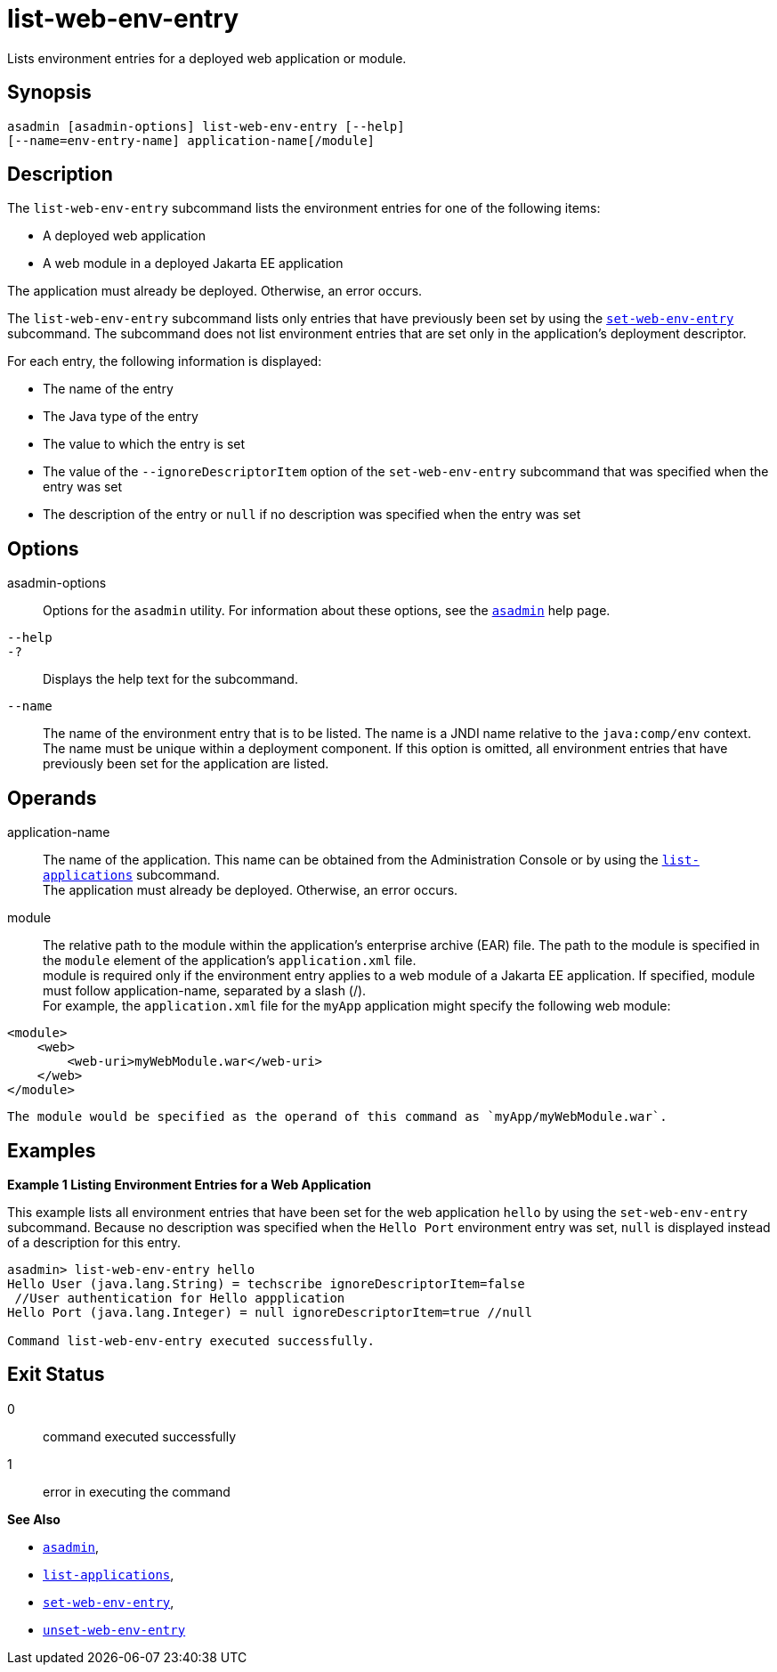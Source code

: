 [[list-web-env-entry]]
= list-web-env-entry

Lists environment entries for a deployed web application or module.

[[synopsis]]
== Synopsis

[source,shell]
----
asadmin [asadmin-options] list-web-env-entry [--help] 
[--name=env-entry-name] application-name[/module]
----

[[description]]
== Description

The `list-web-env-entry` subcommand lists the environment entries for one of the following items:

* A deployed web application
* A web module in a deployed Jakarta EE application

The application must already be deployed. Otherwise, an error occurs.

The `list-web-env-entry` subcommand lists only entries that have previously been set by using the xref:set-web-env-entry.adoc#set-web-env-entry[`set-web-env-entry`] subcommand. The subcommand does not list environment entries that are
set only in the application's deployment descriptor.

For each entry, the following information is displayed:

* The name of the entry
* The Java type of the entry
* The value to which the entry is set
* The value of the `--ignoreDescriptorItem` option of the `set-web-env-entry` subcommand that was specified when the entry was set
* The description of the entry or `null` if no description was specified when the entry was set

[[options]]
== Options

asadmin-options::
  Options for the `asadmin` utility. For information about these options, see the xref:asadmin.adoc#asadmin-1m[`asadmin`] help page.
`--help`::
`-?`::
  Displays the help text for the subcommand.
`--name`::
  The name of the environment entry that is to be listed. The name is a JNDI name relative to the `java:comp/env` context. The name must be
  unique within a deployment component. If this option is omitted, all environment entries that have previously been set for the application are listed.

[[operands]]
== Operands

application-name::
  The name of the application. This name can be obtained from the Administration Console or by using the
  xref:list-applications.adoc#list-applications[`list-applications`] subcommand. +
  The application must already be deployed. Otherwise, an error occurs.
module::
  The relative path to the module within the application's enterprise archive (EAR) file. The path to the module is specified in the
  `module` element of the application's `application.xml` file. +
  module is required only if the environment entry applies to a web module of a Jakarta EE application. If specified, module must follow
  application-name, separated by a slash (/). +
  For example, the `application.xml` file for the `myApp` application might specify the following web module: +
[source,xml]
----
<module>
    <web>
        <web-uri>myWebModule.war</web-uri>
    </web>
</module> 
----
  The module would be specified as the operand of this command as `myApp/myWebModule.war`.

[[examples]]
== Examples

*Example 1 Listing Environment Entries for a Web Application*

This example lists all environment entries that have been set for the web application `hello` by using the `set-web-env-entry` subcommand.
Because no description was specified when the `Hello Port` environment entry was set, `null` is displayed instead of a description for this entry.

[source,shell]
----
asadmin> list-web-env-entry hello
Hello User (java.lang.String) = techscribe ignoreDescriptorItem=false
 //User authentication for Hello appplication
Hello Port (java.lang.Integer) = null ignoreDescriptorItem=true //null

Command list-web-env-entry executed successfully.
----

[[exit-status]]
== Exit Status

0::
  command executed successfully
1::
  error in executing the command

*See Also*

* xref:asadmin.adoc#asadmin-1m[`asadmin`],
* xref:list-applications.adoc#list-applications[`list-applications`],
* xref:set-web-env-entry.adoc#set-web-env-entry[`set-web-env-entry`],
* xref:unset-web-env-entry.adoc#unset-web-env-entry[`unset-web-env-entry`]


